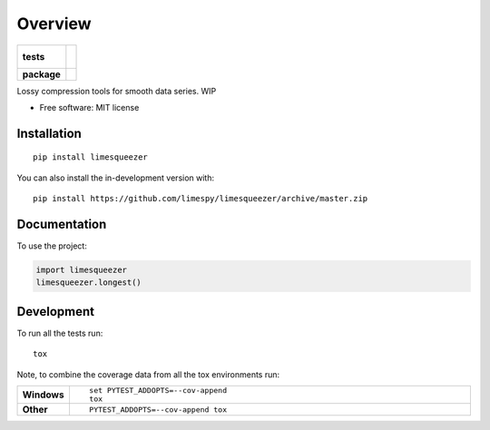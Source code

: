 ========
Overview
========

.. start-badges

.. list-table::
    :stub-columns: 1

    * - tests
      - |
        |
    * - package
      - | |version| |wheel| |supported-versions| |supported-implementations|
        | |commits-since|

.. |version| image:: https://img.shields.io/pypi/v/limesqueezer.svg
    :alt: PyPI Package latest release
    :target: https://pypi.org/project/limesqueezer

.. |wheel| image:: https://img.shields.io/pypi/wheel/limesqueezer.svg
    :alt: PyPI Wheel
    :target: https://pypi.org/project/limesqueezer

.. |supported-versions| image:: https://img.shields.io/pypi/pyversions/limesqueezer.svg
    :alt: Supported versions
    :target: https://pypi.org/project/limesqueezer

.. |supported-implementations| image:: https://img.shields.io/pypi/implementation/limesqueezer.svg
    :alt: Supported implementations
    :target: https://pypi.org/project/limesqueezer

.. |commits-since| image:: https://img.shields.io/github/commits-since/limespy/limesqueezer/v1.0.6.svg
    :alt: Commits since latest release
    :target: https://github.com/limespy/limesqueezer/compare/v1.0.6...master



.. end-badges

Lossy compression tools for smooth data series. WIP

* Free software: MIT license

Installation
============

::

    pip install limesqueezer

You can also install the in-development version with::

    pip install https://github.com/limespy/limesqueezer/archive/master.zip


Documentation
=============


To use the project:

.. code-block:: python

    import limesqueezer
    limesqueezer.longest()


Development
===========

To run all the tests run::

    tox

Note, to combine the coverage data from all the tox environments run:

.. list-table::
    :widths: 10 90
    :stub-columns: 1

    - - Windows
      - ::

            set PYTEST_ADDOPTS=--cov-append
            tox

    - - Other
      - ::

            PYTEST_ADDOPTS=--cov-append tox
